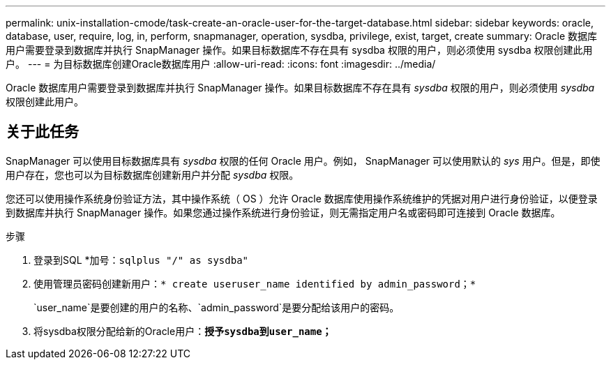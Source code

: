 ---
permalink: unix-installation-cmode/task-create-an-oracle-user-for-the-target-database.html 
sidebar: sidebar 
keywords: oracle, database, user, require, log, in, perform, snapmanager, operation, sysdba, privilege, exist, target, create 
summary: Oracle 数据库用户需要登录到数据库并执行 SnapManager 操作。如果目标数据库不存在具有 sysdba 权限的用户，则必须使用 sysdba 权限创建此用户。 
---
= 为目标数据库创建Oracle数据库用户
:allow-uri-read: 
:icons: font
:imagesdir: ../media/


[role="lead"]
Oracle 数据库用户需要登录到数据库并执行 SnapManager 操作。如果目标数据库不存在具有 _sysdba_ 权限的用户，则必须使用 _sysdba_ 权限创建此用户。



== 关于此任务

SnapManager 可以使用目标数据库具有 _sysdba_ 权限的任何 Oracle 用户。例如， SnapManager 可以使用默认的 _sys_ 用户。但是，即使用户存在，您也可以为目标数据库创建新用户并分配 _sysdba_ 权限。

您还可以使用操作系统身份验证方法，其中操作系统（ OS ）允许 Oracle 数据库使用操作系统维护的凭据对用户进行身份验证，以便登录到数据库并执行 SnapManager 操作。如果您通过操作系统进行身份验证，则无需指定用户名或密码即可连接到 Oracle 数据库。

.步骤
. 登录到SQL *加号：`sqlplus "/" as sysdba"`
. 使用管理员密码创建新用户：`* create useruser_name identified by admin_password；*`
+
`user_name`是要创建的用户的名称、`admin_password`是要分配给该用户的密码。

. 将sysdba权限分配给新的Oracle用户：`*授予sysdba到user_name；*`

